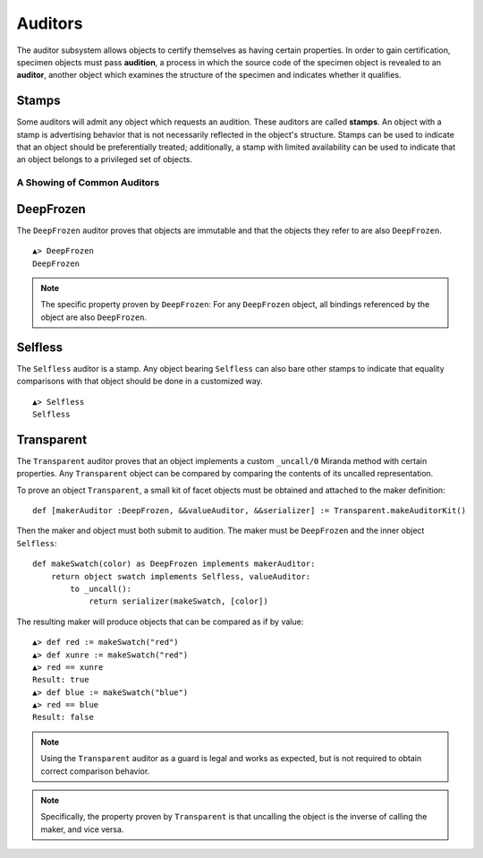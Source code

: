 .. _auditors:

========
Auditors
========

The auditor subsystem allows objects to certify themselves as having certain
properties. In order to gain certification, specimen objects must pass
**audition**, a process in which the source code of the specimen object is
revealed to an **auditor**, another object which examines the structure of the
specimen and indicates whether it qualifies.

Stamps
------

Some auditors will admit any object which requests an audition. These auditors
are called **stamps**. An object with a stamp is advertising behavior that is
not necessarily reflected in the object's structure. Stamps can be used to
indicate that an object should be preferentially treated; additionally, a
stamp with limited availability can be used to indicate that an object belongs
to a privileged set of objects.

A Showing of Common Auditors
============================

.. _deepfrozen:

DeepFrozen
----------

The ``DeepFrozen`` auditor proves that objects are immutable and that the
objects they refer to are also ``DeepFrozen``.

::

    ▲> DeepFrozen
    DeepFrozen

.. note::
    The specific property proven by ``DeepFrozen``: For any ``DeepFrozen``
    object, all bindings referenced by the object are also ``DeepFrozen``.

.. _selfless:

Selfless
--------

The ``Selfless`` auditor is a stamp. Any object bearing ``Selfless`` can also
bare other stamps to indicate that equality comparisons with that object
should be done in a customized way.

::

    ▲> Selfless
    Selfless

Transparent
-----------

The ``Transparent`` auditor proves that an object implements a custom
``_uncall/0`` Miranda method with certain properties. Any ``Transparent``
object can be compared by comparing the contents of its uncalled
representation.

To prove an object ``Transparent``, a small kit of facet objects must be
obtained and attached to the maker definition::

    def [makerAuditor :DeepFrozen, &&valueAuditor, &&serializer] := Transparent.makeAuditorKit()

Then the maker and object must both submit to audition. The maker must be
``DeepFrozen`` and the inner object ``Selfless``::

    def makeSwatch(color) as DeepFrozen implements makerAuditor:
        return object swatch implements Selfless, valueAuditor:
            to _uncall():
                return serializer(makeSwatch, [color])

The resulting maker will produce objects that can be compared as if by value::

    ▲> def red := makeSwatch("red")
    ▲> def xunre := makeSwatch("red")
    ▲> red == xunre
    Result: true
    ▲> def blue := makeSwatch("blue")
    ▲> red == blue
    Result: false

.. note::
    Using the ``Transparent`` auditor as a guard is legal and works as
    expected, but is not required to obtain correct comparison behavior.

.. note::
    Specifically, the property proven by ``Transparent`` is that uncalling the
    object is the inverse of calling the maker, and vice versa.
